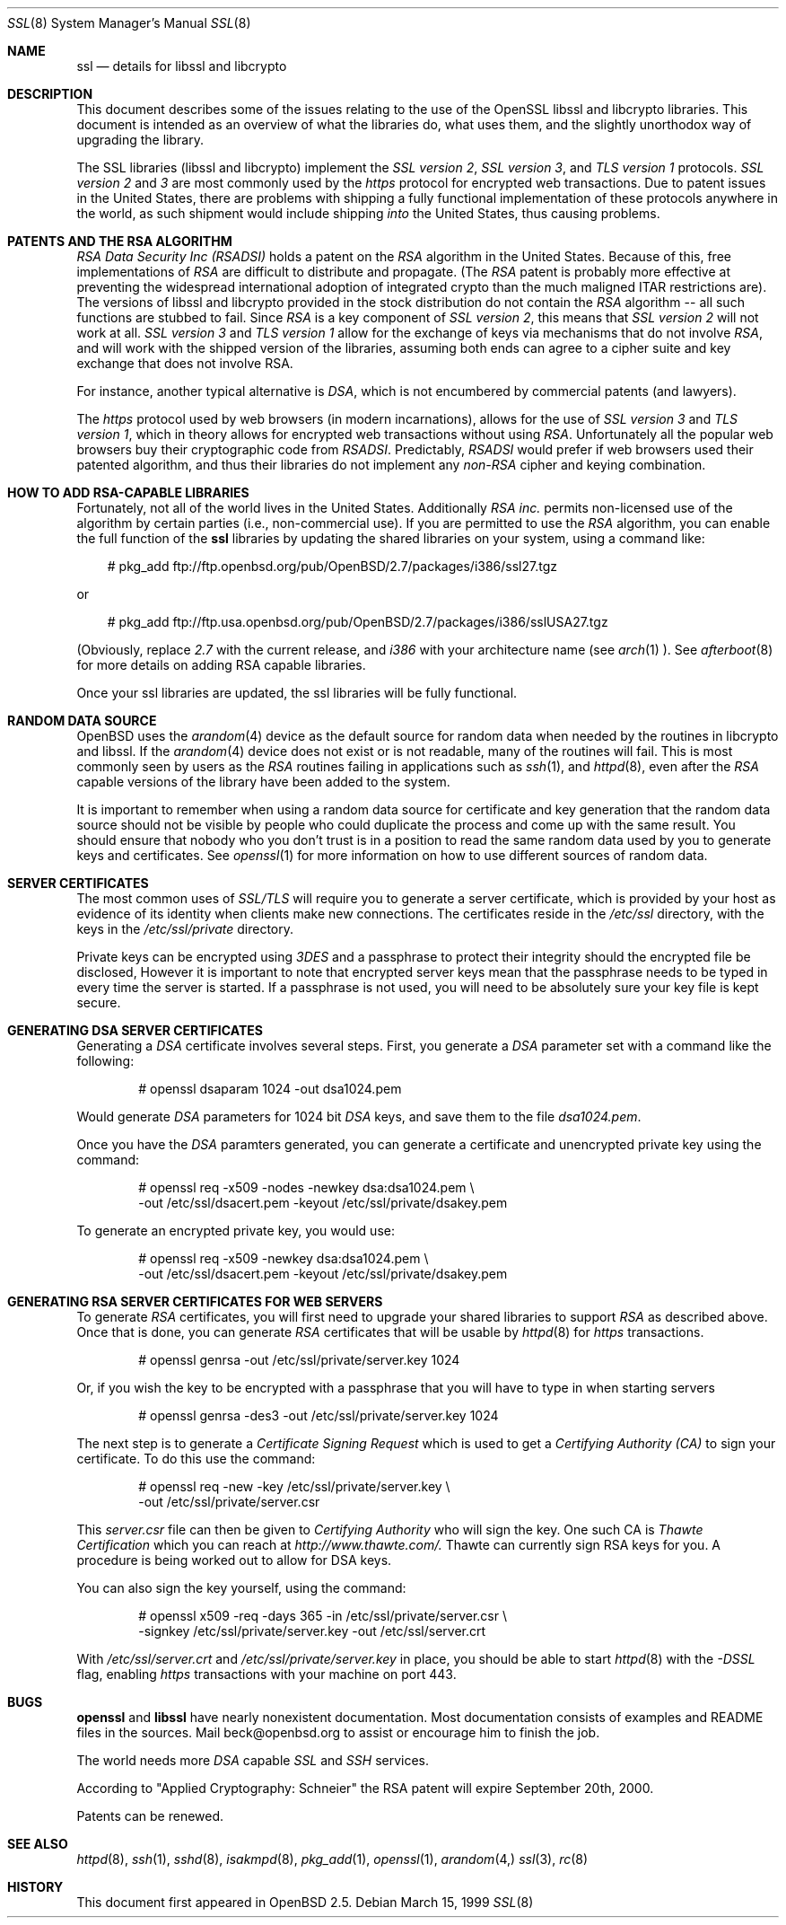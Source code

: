 .Dd March 15, 1999
.Dt SSL 8
.Os
.Sh NAME
.Nm ssl
.Nd details for libssl and libcrypto
.Sh DESCRIPTION
This document describes some of the issues relating to the use of
the OpenSSL libssl and libcrypto libraries. This document
is intended as an overview of what the libraries do, what uses them,
and the slightly unorthodox way of upgrading the library.
.Pp
The SSL libraries (libssl and libcrypto) implement the
.Ar SSL version 2 ,
.Ar SSL version 3 ,
and
.Ar TLS version 1
protocols.
.Ar SSL version 2
and
.Ar 3
are most
commonly used by the
.Ar https
protocol for encrypted web transactions.
Due to patent issues in the United States, there are
problems with shipping a fully functional implementation of these
protocols anywhere in the world, as such shipment would include shipping
.Ar into
the United States, thus causing problems.
.Sh PATENTS AND THE RSA ALGORITHM
.Ar RSA Data Security Inc (RSADSI)
holds a patent on the
.Ar RSA
algorithm in the United States. Because of this, free
implementations of
.Ar RSA
are difficult to distribute and propagate.
(The
.Ar RSA
patent is probably more effective at preventing the widespread
international adoption of integrated crypto than the much maligned
ITAR restrictions are). The versions of libssl and libcrypto
provided in the stock distribution do not contain the
.Ar RSA
algorithm -- all such functions
are stubbed to fail. Since
.Ar RSA
is a key component of
.Ar SSL version 2 ,
this
means that
.Ar SSL version 2
will not work at all.
.Ar SSL version 3
and
.Ar TLS version 1
allow for the exchange of keys via mechanisms that do not
involve
.Ar RSA ,
and will work with the shipped version of the libraries,
assuming both ends can agree to a cipher suite and key exchange that
does not involve RSA.
.Pp
For instance, another typical alternative
is
.Ar DSA ,
which is not encumbered by commercial patents (and lawyers).
.Pp
The
.Ar https
protocol used by web browsers (in modern incarnations),
allows for the use of
.Ar SSL version 3
and
.Ar TLS version 1 ,
which in theory allows for encrypted web transactions without using
.Ar RSA .
Unfortunately all the popular web browsers
buy their cryptographic code from
.Ar RSADSI .
Predictably,
.Ar RSADSI
would prefer if web browsers used their patented algorithm, and thus their
libraries do not implement any
.Ar non-RSA
cipher and keying combination.
.Sh HOW TO ADD RSA-CAPABLE LIBRARIES
Fortunately, not all of the world lives in the United
States.
Additionally
.Ar RSA inc.
permits non-licensed use of the algorithm by certain parties
(i.e., non-commercial use).
If you are permitted to use the
.Ar RSA
algorithm, you can enable the full function of the
.Nm
libraries by updating the shared libraries on your system,
using a command like:
.Bd -literal -offset xxx
# pkg_add ftp://ftp.openbsd.org/pub/OpenBSD/2.7/packages/i386/ssl27.tgz
.Ed

or
.Bd -literal -offset xxx
# pkg_add ftp://ftp.usa.openbsd.org/pub/OpenBSD/2.7/packages/i386/sslUSA27.tgz
.Ed
.Pp
(Obviously, replace
.Ar 2.7
with the current release, and
.Ar i386
with your architecture name (see
.Xr arch 1 ).
See
.Xr afterboot 8
for more details on adding RSA capable libraries.

Once your ssl libraries are updated, the ssl libraries will be fully functional.
.Sh RANDOM DATA SOURCE
OpenBSD uses the 
.Xr arandom 4
device as the default source for random data when needed by the routines in
libcrypto and libssl. If the
.Xr arandom 4
device does not exist or is not readable, many of the routines will fail.
This is most commonly seen by users as the
.Ar RSA
routines failing in applications such as 
.Xr ssh 1 ,
and 
.Xr httpd 8 ,
even after the 
.Ar RSA
capable versions of the library have been added to the system.
.Pp
It is important to remember when using a random data source for certificate
and key generation that the random data source should not be visible by
people who could duplicate the process and come up with the same result.
You should ensure that nobody who you don't trust is in a position to read
the same random data used by you to generate keys and certificates. See
.Xr openssl 1
for more information on how to use different sources of random data. 
.Sh SERVER CERTIFICATES
The most common uses of
.Ar SSL/TLS
will require you to generate a server certificate, which is provided by your
host as evidence of its identity when clients make new connections. The
certificates reside in the
.Pa /etc/ssl
directory, with the keys in the
.Pa /etc/ssl/private
directory.
.Pp
Private keys can be encrypted using
.Ar 3DES
and a passphrase to protect their integrity should the encrypted file
be disclosed, However it is
important to note that encrypted server keys mean that the passphrase
needs to be typed in every time the server is started. If a passphrase
is not used, you will need to be absolutely sure your key file
is kept secure.
.Sh GENERATING DSA SERVER CERTIFICATES
Generating a
.Ar DSA
certificate involves several steps. First, you generate
a
.Ar DSA
parameter set with a command like the following:
.Bd -literal -offset indent
# openssl dsaparam 1024 -out dsa1024.pem
.Ed
.Pp
Would generate
.Ar DSA
parameters for 1024 bit
.Ar DSA
keys, and save them to the
file
.Pa dsa1024.pem .
.Pp
Once you have the
.Ar DSA
paramters generated, you can generate a certificate
and unencrypted private key using the command:
.Bd -literal -offset indent
# openssl req -x509 -nodes -newkey dsa:dsa1024.pem \\
  -out /etc/ssl/dsacert.pem -keyout /etc/ssl/private/dsakey.pem
.Ed
.Pp
To generate an encrypted private key, you would use:
.Bd -literal -offset indent
# openssl req -x509 -newkey dsa:dsa1024.pem \\
  -out /etc/ssl/dsacert.pem -keyout /etc/ssl/private/dsakey.pem
.Ed
.Sh GENERATING RSA SERVER CERTIFICATES FOR WEB SERVERS
To generate
.Ar RSA
certificates, you will first need to upgrade your
shared libraries to support
.Ar RSA
as described above. Once that is done,
you can generate
.Ar RSA
certificates that will be usable by
.Xr httpd 8
for
.Ar https
transactions.
.Bd -literal -offset indent
# openssl genrsa -out /etc/ssl/private/server.key 1024
.Ed
.Pp
Or, if you wish the key to be encrypted with a passphrase that you will
have to type in when starting servers
.Bd -literal -offset indent
# openssl genrsa -des3 -out /etc/ssl/private/server.key 1024
.Ed
.Pp
The next step is to generate a
.Ar Certificate Signing Request
which is used
to get a
.Ar Certifying Authority (CA)
to sign your certificate. To do this
use the command:
.Bd -literal -offset indent
# openssl req -new -key /etc/ssl/private/server.key \\
  -out /etc/ssl/private/server.csr
.Ed
.Pp
This
.Pa server.csr
file can then be given to
.Ar Certifying Authority
who will sign the key. One such CA is
.Ar Thawte Certification
which you can reach at
.Ar http://www.thawte.com/.
Thawte can currently sign RSA keys for you. A procedure is being worked out
to allow for DSA keys.
.Pp
You can also sign the key yourself, using the command:
.Bd -literal -offset indent
# openssl x509 -req -days 365 -in /etc/ssl/private/server.csr \\
  -signkey /etc/ssl/private/server.key -out /etc/ssl/server.crt
.Ed
.Pp
With
.Pa /etc/ssl/server.crt
and
.Pa /etc/ssl/private/server.key
in place, you should be able to start
.Xr httpd 8
with the
.Ar -DSSL
flag, enabling
.Ar https
transactions with your machine on port 443.
.Sh BUGS
.Pp
.Nm openssl
and
.Nm libssl
have nearly nonexistent documentation.
Most documentation consists of examples and README files in
the sources.  Mail beck@openbsd.org to assist or
encourage him to finish the job.
.Pp
The world needs more
.Ar DSA
capable
.Ar SSL
and 
.Ar SSH
services.
.Pp
According to "Applied Cryptography: Schneier"
the RSA patent will expire September 20th, 2000.

.Pp
Patents can be renewed.
.Sh SEE ALSO
.Xr httpd 8 ,
.Xr ssh 1 ,
.Xr sshd 8 ,
.Xr isakmpd 8 ,
.Xr pkg_add 1 ,
.Xr openssl 1 ,
.Xr arandom 4,
.Xr ssl 3 ,
.Xr rc 8
.Sh HISTORY
This document first appeared in
.Ox 2.5 .
